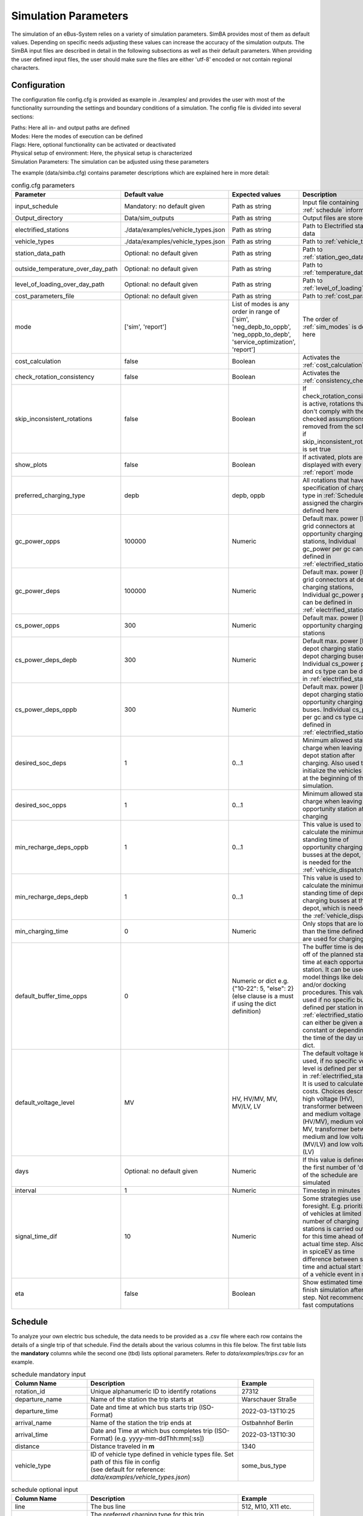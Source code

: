 .. _simulation_parameters:

Simulation Parameters
=====================

The simulation of an eBus-System relies on a variety of simulation parameters.
SimBA provides most of them as default values. Depending on specific needs adjusting
these values can increase the accuracy of the simulation outputs. The SimBA input files are described
in detail in the following subsections as well as their default parameters.
When providing the user defined input files, the user should make sure the files are either 'utf-8'
encoded or not contain regional characters.

.. _config:

Configuration
-------------
The configuration file config.cfg is provided as example in ./examples/ and provides the user with most of the functionality surrounding the settings and boundary conditions of a simulation. The config file is divided into several sections:

| Paths: Here all in- and output paths are defined
| Modes: Here the modes of execution can be defined
| Flags: Here, optional functionality can be activated or deactivated
| Physical setup of environment: Here, the physical setup is characterized
| Simulation Parameters: The simulation can be adjusted using these parameters

The example (data/simba.cfg) contains parameter descriptions which are explained here in more detail:

.. list-table:: config.cfg parameters
   :header-rows: 1

   * - Parameter
     - Default value
     - Expected values
     - Description
   * - input_schedule
     - Mandatory: no default given
     - Path as string
     - Input file containing :ref:`schedule` information
   * - Output_directory
     - Data/sim_outputs
     - Path as string
     - Output files are stored here
   * - electrified_stations
     - ./data/examples/vehicle_types.json
     - Path as string
     - Path to Electrified stations data
   * - vehicle_types
     - ./data/examples/vehicle_types.json
     - Path as string
     - Path to :ref:`vehicle_types`
   * - station_data_path
     - Optional: no default given
     - Path as string
     - Path to :ref:`station_geo_data`
   * - outside_temperature_over_day_path
     - Optional: no default given
     - Path as string
     - Path to :ref:`temperature_data`
   * - level_of_loading_over_day_path
     - Optional: no default given
     - Path as string
     - Path to :ref:`level_of_loading`
   * - cost_parameters_file
     - Optional: no default given
     - Path as string
     - Path to :ref:`cost_params`
   * - mode
     - ['sim', 'report']
     - List of modes is any order in range of ['sim', 'neg_depb_to_oppb', 'neg_oppb_to_depb', 'service_optimization', 'report']
     - The order of :ref:`sim_modes` is defined here
   * - cost_calculation
     - false
     - Boolean
     - Activates the :ref:`cost_calculation`
   * - check_rotation_consistency
     - false
     - Boolean
     - Activates the :ref:`consistency_check`
   * - skip_inconsistent_rotations
     - false
     - Boolean
     - If check_rotation_consistency is active, rotations that don't comply with the checked assumptions are removed from the schedule if skip_inconsistent_rotations is set true
   * - show_plots
     - false
     - Boolean
     - If activated, plots are displayed with every run of :ref:`report` mode

   * - preferred_charging_type
     - depb
     - depb, oppb
     - All rotations that have no specification of charging type in :ref:`Schedule` are assigned the charging type defined here
   * - gc_power_opps
     - 100000
     - Numeric
     -  Default max. power [kW] of grid connectors at opportunity charging stations, Individual gc_power per gc can be defined in :ref:`electrified_stations`
   * - gc_power_deps
     - 100000
     - Numeric
     -  Default max. power [kW] of grid connectors at depot charging stations, Individual gc_power per gc can be defined in :ref:`electrified_stations`
   * - cs_power_opps
     - 300
     - Numeric
     - Default max. power [kW] of opportunity charging stations
   * - cs_power_deps_depb
     - 300
     - Numeric
     - Default max. power [kW] of depot charging stations for depot charging buses. Individual cs_power per gc and cs type can be defined in :ref:`electrified_stations`
   * - cs_power_deps_oppb
     - 300
     - Numeric
     - Default max. power [kW] of depot charging stations for opportunity charging buses. Individual cs_power per gc and cs type can be defined in :ref:`electrified_stations`
   * - desired_soc_deps
     - 1
     - 0...1
     - Minimum allowed state of charge when leaving a depot station after charging. Also used to initialize the vehicles SoCs at the beginning of the simulation.
   * - desired_soc_opps
     - 1
     - 0...1
     - Minimum allowed state of charge when leaving an opportunity station after charging
   * - min_recharge_deps_oppb
     - 1
     - 0...1
     - This value is used to calculate the minimum standing time of opportunity charging busses at the depot, which is needed for the :ref:`vehicle_dispatch`
   * - min_recharge_deps_depb
     - 1
     - 0...1
     - This value is used to calculate the minimum standing time of depot charging busses at the depot, which is needed for the :ref:`vehicle_dispatch`
   * - min_charging_time
     - 0
     - Numeric
     - Only stops that are longer than the time defined here are used for charging
   * - default_buffer_time_opps
     - 0
     - Numeric or dict e.g. {"10-22": 5, "else": 2} (else clause is a must if using the dict definition)
     - The buffer time is deducted off of the planned standing time at each opportunity station. It can be used to model things like delays and/or docking procedures. This value is used if no specific buffer is defined per station in :ref:`electrified_stations`. It can either be given as constant or depending on the time of the day using a dict.
   * - default_voltage_level
     - MV
     - HV, HV/MV, MV, MV/LV, LV
     - The default voltage level is used, if no specific voltage level is defined per station in :ref:`electrified_stations`. It is used to calculate the costs. Choices describe high voltage (HV), transformer between high and medium voltage (HV/MV), medium voltage MV, transformer between medium and low voltage (MV/LV) and low voltage (LV)

   * - days
     - Optional: no default given
     - Numeric
     - If this value is defined only the first number of 'days' of the schedule are simulated
   * - interval
     - 1
     - Numeric
     - Timestep in minutes
   * - signal_time_dif
     - 10
     - Numeric
     - Some strategies use limited foresight. E.g. prioritization of vehicles at limited number of charging stations is carried out only for this time ahead of actual time step. Also used in spiceEV as time difference between signal time and actual start time of a vehicle event in min.
   * - eta
     - false
     - Boolean
     - Show estimated time to finish simulation after each step. Not recommended for fast computations


Schedule
--------

To analyze your own electric bus schedule, the data needs to be provided as a .csv file where each row contains the details of a single trip of that schedule. Find the details about the various columns in this file below. The first table lists the **mandatory** columns while the second one (tbd) lists optional parameters. Refer to `data/examples/trips.csv` for an example.

.. list-table:: schedule mandatory input
   :widths: 150 300 150
   :header-rows: 1

   * - Column Name
     - Description
     - Example
   * - rotation_id
     - Unique alphanumeric ID to identify rotations
     - 27312
   * - departure_name
     - Name of the station the trip starts at
     - Warschauer Straße
   * - departure_time
     - Date and time at which bus starts trip (ISO-Format)
     - 2022-03-13T10:25
   * - arrival_name
     - Name of the station the trip ends at
     - Ostbahnhof Berlin
   * - arrival_time
     - Date and Time at which bus completes trip (ISO-Format) (e.g. yyyy-mm-ddThh:mm[:ss])
     - 2022-03-13T10:30
   * - distance
     - Distance traveled in **m**
     - 1340
   * - vehicle_type
     - | ID of vehicle type defined in vehicle types file. Set path of this file in config
       | (see default for reference: `data/examples/vehicle_types.json`)
     - some_bus_type

.. list-table:: schedule optional input
   :widths: 150 300 150
   :header-rows: 1

   * - Column Name
     - Description
     - Example
   * - line
     - The bus line
     - 512, M10, X11 etc.
   * - charging_type
     - | The preferred charging type for this trip.
       | NOTE: All trips of a rotation need to have the same charging type.
       | If omitted, charging type is set according to preferred charging type provided in the config file.
     - Options: **depb**,  **oppb**
   * - temperature
     - Temperature of the trip in **degC**
     - 25
   * - level_of_loading
     - The level of loading of the bus on this trip in between 0 and 1
     - 0.5.

This is how a schedule file might look like.

+--------+----------------+---------------------+---------------------+--------------+----------+-------------+--------------+-------------+------------------+
| line   | departure_name | departure_time      | arrival_time        | arrival_name | distance | rotation_id | vehicle_type | temperature | level_of_loading |
+========+================+=====================+=====================+==============+==========+=============+==============+=============+==================+
| LINE_0 | Station-0      | 2022-03-07 21:28:00 | 2022-03-07 21:31:00 | Station-1    | 1530     | 1           | 12m_bus      | 20          | 0                |
+--------+----------------+---------------------+---------------------+--------------+----------+-------------+--------------+-------------+------------------+
| LINE_0 | Station-1      | 2022-03-07 21:31:00 | 2022-03-07 22:04:00 | Station-3    | 14519    | 1           | 12m_bus      | -5          | 0.9              |
+--------+----------------+---------------------+---------------------+--------------+----------+-------------+--------------+-------------+------------------+
| LINE_0 | Station-3      | 2022-03-07 22:08:00 | 2022-03-07 22:43:00 | Station-1    | 13541    | 1           | 12m_bus      |             |                  |
+--------+----------------+---------------------+---------------------+--------------+----------+-------------+--------------+-------------+------------------+
| LINE_0 | Station-1      | 2022-03-07 22:51:00 | 2022-03-07 23:24:00 | Station-2    | 14519    | 1           | 12m_bus      |             |                  |
+--------+----------------+---------------------+---------------------+--------------+----------+-------------+--------------+-------------+------------------+


.. _vehicle_types:

Vehicle types
-------------

The vehicle types that can be used are defined in the "vehicle_type.json". The path to this file has to be defined in the :ref:`config` and an example is given at `data/examples/vehicle_types.json`.

The data is structured as a .json where the top level key represents the vehicle_type, that needs to correspont to the "vehicle_type" defined in the :ref:`schedule`. The next level key defines the charging_type ("oppb" or "depb"). For one vehicle type either one or both charging types can be defined and for each given charging type the specifications in the third level of the .json have to be given. In this level, the parameters for the specified vehicle are be defined. The specification of one vehicle with the vehicle_type "AB" and the charging_types "depb" and "oppb" is given as follows:

.. code-block:: json

    {
        "AB": {  // vehicle_type
            "depb": {  // charging_type
                "name": "articulated bus - depot charging",  // long name
                "capacity": 250,  // battery capacity in kWh
                "charging_curve": [[0, 150], [0.8, 150], [1, 15]],  // charging curve [SoC, kW]
                "min_charging_power": 0,  // min charging power in KW
                "v2g": false,  // Is vehicle capable of vehicle to grid?
                "mileage": "data/examples/energy_consumption_example.csv",  // mileage in kWh/km or link to consumption.csv
                "battery_efficiency": 0.95  // optional. default: 0.95
            },
            "oppb": {
                "name": "articulated bus - opportunity charging",
                "capacity": 150,
                "charging_curve": [[0, 250], [0.8, 250], [1, 25]],
                "min_charging_power": 0,
                "v2g": false,
                "mileage": "data/examples/energy_consumption_example.csv"
            }
        }
    }

.. _electrified_stations:

Electrified stations
--------------------

All stations, that are or could be equipped with charging infrastructure have to be parameterized in the "electrified_stations.json" together with their grid connection, charging infrastructure and local energy systems. The path to this file has to be defined in the :ref:`config` and an example is given at `data/examples/electrified_stations.json`.

TODO: HIER WEITER

.. _cost_params:

Cost parameters
---------------
TBC


.. _station_geo_data:

Station data
------------
TBC


.. _level_of_loading:

Level of loading
----------------
TBC


.. _temperature_data:

Temperatures
------------
TBC


.. _consumption_table:

Consumption table
-----------------
The consumption table can be referenced in the :ref:`vehicle_types` file. Instead of constant consumption SimBA uses provided temperatures, level of loadings, mean speeds, average inclines and the vehicle type to interpolate the consumption value from this data table. Level of loading and temperatures are read from the :ref:`schedule` if the trips provide them. If they are missing from the schedule, they are looked up from the files :ref:`level_of_loading` and :ref:`temperature_data`. The average incline is calculated from :ref:`station_geo_data` and the mean speed is calculated by using the departure and arrival time and distance provided by the schedule.